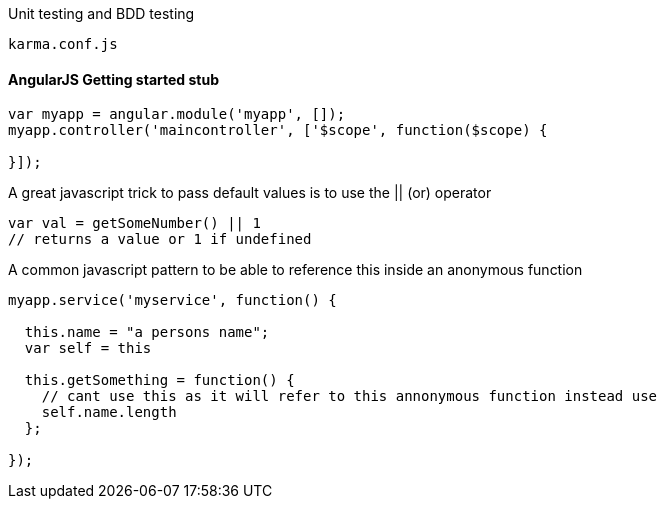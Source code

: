 

Unit testing and BDD testing

```
karma.conf.js  
```
#### AngularJS Getting started stub
```
var myapp = angular.module('myapp', []);
myapp.controller('maincontroller', ['$scope', function($scope) {

}]);
```

A great javascript trick to pass default values is to use the || (or) operator

```
var val = getSomeNumber() || 1 
// returns a value or 1 if undefined
```
A common javascript pattern to be able to reference this inside an anonymous function 

```
myapp.service('myservice', function() {

  this.name = "a persons name";
  var self = this
  
  this.getSomething = function() {
    // cant use this as it will refer to this annonymous function instead use
    self.name.length
  };

});

```





